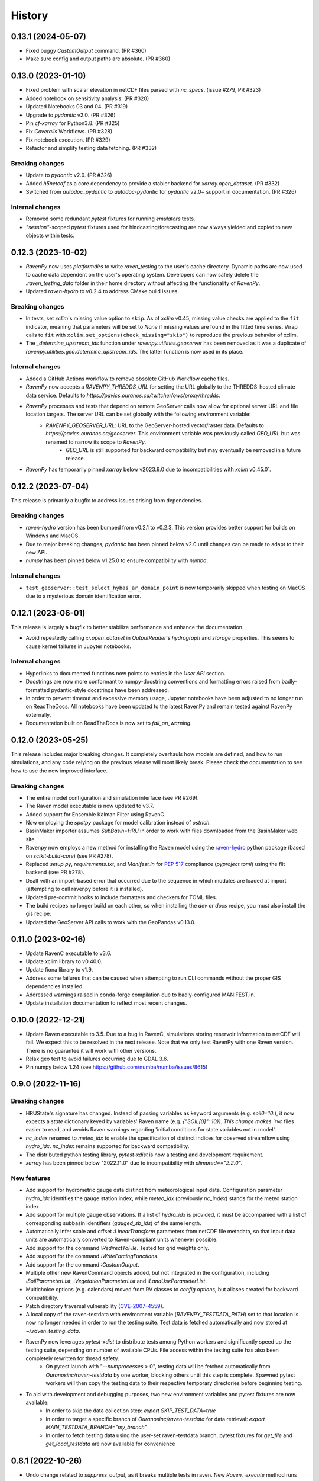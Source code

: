 =======
History
=======

0.13.1 (2024-05-07)
-------------------
* Fixed buggy `CustomOutput` command. (PR #360)
* Make sure config and output paths are absolute. (PR #360)

0.13.0 (2023-01-10)
-------------------
* Fixed problem with scalar elevation in netCDF files parsed with `nc_specs`. (issue #279, PR #323)
* Added notebook on sensitivity analysis. (PR #320)
* Updated Notebooks 03 and 04. (PR #319)
* Upgrade to `pydantic` v2.0. (PR #326)
* Pin `cf-xarray` for Python3.8. (PR #325)
* Fix `Coveralls` Workflows. (PR #328)
* Fix notebook execution. (PR #329)
* Refactor and simplify testing data fetching. (PR #332)

Breaking changes
^^^^^^^^^^^^^^^^
* Update to `pydantic` v2.0. (PR #326)
* Added `h5netcdf` as a core dependency to provide a stabler backend for `xarray.open_dataset`. (PR #332)
* Switched from `autodoc_pydantic` to `autodoc-pydantic` for `pydantic` v2.0+ support in documentation. (PR #326)

Internal changes
^^^^^^^^^^^^^^^^
* Removed some redundant `pytest` fixtures for running `emulators` tests.
* `"session"`-scoped `pytest` fixtures used for hindcasting/forecasting are now always yielded and copied to new objects within tests.

0.12.3 (2023-10-02)
-------------------
* `RavenPy` now uses `platformdirs` to write `raven_testing` to the user's cache directory. Dynamic paths are now used to cache data dependent on the user's operating system. Developers can now safely delete the `.raven_testing_data` folder in their home directory without affecting the functionality of `RavenPy`.
* Updated `raven-hydro` to v0.2.4 to address CMake build issues.

Breaking changes
^^^^^^^^^^^^^^^^
* In tests, set `xclim`'s missing value option to ``skip``. As of `xclim` v0.45, missing value checks are applied to the ``fit`` indicator, meaning that parameters will be set to `None` if missing values are found in the fitted time series. Wrap calls to ``fit`` with ``xclim.set_options(check_missing="skip")`` to reproduce the previous behavior of xclim.
* The `_determine_upstream_ids` function under `ravenpy.utilities.geoserver` has been removed as it was a duplicate of `ravenpy.utilities.geo.determine_upstream_ids`. The latter function is now used in its place.

Internal changes
^^^^^^^^^^^^^^^^
* Added a GitHub Actions workflow to remove obsolete GitHub Workflow cache files.
* `RavenPy` now accepts a `RAVENPY_THREDDS_URL` for setting the URL globally to the THREDDS-hosted climate data service. Defaults to `https://pavics.ouranos.ca/twitcher/ows/proxy/thredds`.
* `RavenPy` processes and tests that depend on remote GeoServer calls now allow for optional server URL and file location targets. The server URL can be set globally with the following environment variable:
    * `RAVENPY_GEOSERVER_URL`: URL to the GeoServer-hosted vector/raster data. Defaults to `https://pavics.ouranos.ca/geoserver`. This environment variable was previously called `GEO_URL` but was renamed to narrow its scope to `RavenPy`.
        * `GEO_URL` is still supported for backward compatibility but may eventually be removed in a future release.
* `RavenPy` has temporarily pinned `xarray` below v2023.9.0 due to incompatibilities with `xclim` v0.45.0`.

0.12.2 (2023-07-04)
-------------------
This release is primarily a bugfix to address issues arising from dependencies.

Breaking changes
^^^^^^^^^^^^^^^^
* `raven-hydro` version has been bumped from v0.2.1 to v0.2.3. This version provides better support for builds on Windows and MacOS.
* Due to major breaking changes, `pydantic` has been pinned below v2.0 until changes can be made to adapt to their new API.
* `numpy` has been pinned below v1.25.0 to ensure compatibility with `numba`.

Internal changes
^^^^^^^^^^^^^^^^
* ``test_geoserver::test_select_hybas_ar_domain_point`` is now temporarily skipped when testing on MacOS due to a mysterious domain identification error.

0.12.1 (2023-06-01)
-------------------
This release is largely a bugfix to better stabilize performance and enhance the documentation.

* Avoid repeatedly calling `xr.open_dataset` in `OutputReader`'s `hydrograph` and `storage` properties. This seems to cause kernel failures in Jupyter notebooks.

Internal changes
^^^^^^^^^^^^^^^^
* Hyperlinks to documented functions now points to entries in the `User API` section.
* Docstrings are now more conformant to numpy-docstring conventions and formatting errors raised from badly-formatted pydantic-style docstrings have been addressed.
* In order to prevent timeout and excessive memory usage, Jupyter notebooks have been adjusted to no longer run on ReadTheDocs. All notebooks have been updated to the latest RavenPy and remain tested against RavenPy externally.
* Documentation built on ReadTheDocs is now set to `fail_on_warning`.

0.12.0 (2023-05-25)
-------------------
This release includes major breaking changes. It completely overhauls how models are defined, and how to run
simulations, and any code relying on the previous release will most likely break. Please check the documentation
to see how to use the new improved interface.

Breaking changes
^^^^^^^^^^^^^^^^
* The entire model configuration and simulation interface (see PR #269).
* The Raven model executable is now updated to v3.7.
* Added support for Ensemble Kalman Filter using RavenC.
* Now employing the `spotpy` package for model calibration instead of `ostrich`.
* BasinMaker importer assumes `SubBasin=HRU` in order to work with files downloaded from the BasinMaker web site.
* Ravenpy now employs a new method for installing the Raven model using the `raven-hydro <https://github.com/Ouranosinc/raven-hydro>`_ python package  (based on `scikit-build-core`) (see PR #278).
* Replaced `setup.py`, `requirements.txt`, and `Manifest.in` for `PEP 517 <https://peps.python.org/pep-0517>`_ compliance (`pyproject.toml`) using the flit backend (see PR #278).
* Dealt with an import-based error that occurred due to the sequence in which modules are loaded at import (attempting to call ravenpy before it is installed).
* Updated pre-commit hooks to include formatters and checkers for TOML files.
* The build recipes no longer build on each other, so when installing the `dev` or `docs` recipe, you must also install the gis recipe.
* Updated the GeoServer API calls to work with the GeoPandas v0.13.0.

0.11.0 (2023-02-16)
-------------------

* Update RavenC executable to v3.6.
* Update xclim library to v0.40.0.
* Update fiona library to v1.9.
* Address some failures that can be caused when attempting to run CLI commands without the proper GIS dependencies installed.
* Addressed warnings raised in conda-forge compilation due to badly-configured MANIFEST.in.
* Update installation documentation to reflect most recent changes.

0.10.0 (2022-12-21)
-------------------

* Update Raven executable to 3.5. Due to a bug in RavenC, simulations storing reservoir information to netCDF will fail. We expect this to be resolved in the next release. Note that we only test RavenPy with one Raven version. There is no guarantee it will work with other versions.
* Relax geo test to avoid failures occurring due to GDAL 3.6.
* Pin numpy below 1.24 (see https://github.com/numba/numba/issues/8615)

0.9.0 (2022-11-16)
------------------

Breaking changes
^^^^^^^^^^^^^^^^
* HRUState's signature has changed. Instead of passing variables as keyword arguments (e.g. `soil0=10.`), it now expects a `state` dictionary keyed by variables' Raven name (e.g. `{"SOIL[0]": 10}). This change makes `rvc` files easier to read, and avoids Raven warnings regarding 'initial conditions for state variables not in model'.
* `nc_index` renamed to `meteo_idx` to enable the specification of distinct indices for observed streamflow using `hydro_idx`. `nc_index` remains supported for backward compatibility.
* The distributed python testing library, `pytest-xdist` is now a testing and development requirement.
* `xarray` has been pinned below "2022.11.0" due to incompatibility with `climpred=="2.2.0"`.

New features
^^^^^^^^^^^^
* Add support for hydrometric gauge data distinct from meteorological input data. Configuration parameter `hydro_idx` identifies the gauge station index, while `meteo_idx` (previously `nc_index`) stands for the meteo station index.
* Add support for multiple gauge observations. If a list of `hydro_idx` is provided, it must be accompanied with a list of corresponding subbasin identifiers (`gauged_sb_ids`) of the same length.
* Automatically infer scale and offset `:LinearTransform` parameters from netCDF file metadata, so that input data units are automatically converted to Raven-compliant units whenever possible.
* Add support for the command `:RedirectToFile`. Tested for grid weights only.
* Add support for the command `:WriteForcingFunctions`.
* Add support for the command `:CustomOutput`.
* Multiple other new RavenCommand objects added, but not integrated in the configuration, including `:SoilParameterList`, `:VegetationParameterList` and `:LandUseParameterList`.
* Multichoice options (e.g. calendars) moved from RV classes to `config.options`, but aliases created for backward compatibility.
* Patch directory traversal vulnerability (`CVE-2007-4559 <https://github.com/advisories/GHSA-gw9q-c7gh-j9vm>`_).
* A local copy of the raven-testdata with environment variable (`RAVENPY_TESTDATA_PATH`) set to that location is now no longer needed in order to run the testing suite. Test data is fetched automatically and now stored at `~/.raven_testing_data`.
* RavenPy now leverages `pytest-xdist` to distribute tests among Python workers and significantly speed up the testing suite, depending on number of available CPUs. File access within the testing suite has also been completely rewritten for thread safety.
    - On pytest launch with "`--numprocesses` > 0", testing data will be fetched automatically from `Ouranosinc/raven-testdata` by one worker, blocking others until this step is complete. Spawned pytest workers will then copy the testing data to their respective temporary directories before beginning testing.
* To aid with development and debugging purposes, two new environment variables and pytest fixtures are now available:
    - In order to skip the data collection step: `export SKIP_TEST_DATA=true`
    - In order to target a specific branch of `Ouranosinc/raven-testdata` for data retrieval: `export MAIN_TESTDATA_BRANCH="my_branch"`
    - In order to fetch testing data using the user-set raven-testdata branch, pytest fixtures for `get_file` and `get_local_testdata` are now available for convenience

0.8.1 (2022-10-26)
------------------

* Undo change related to `suppress_output`, as it breaks multiple tests in raven. New `Raven._execute` method runs models but does not parse results.

0.8.0
-----

Breaking changes
^^^^^^^^^^^^^^^^
* Parallel parameters must be provided explicitly using the `parallel` argument when calling emulators.
* Multiple `nc_index` values generate multiple *gauges*, instead of being parallelized.
* Python3.7 is no longer supported.
* Documentation now uses sphinx-apidoc at build-time to generate API pages.

* Add ``generate-hrus-from-routing-product`` script.
* Do not write RV zip file and merge outputs when `suppress_output` is True. Zipping rv files during multiple calibration runs leads to a non-linear performance slow-down.
* Fixed issues with coverage reporting via tox and GitHub Actions
* Add partial support for `:RedirectToFile` command, tested with GridWeights only.

0.7.8
-----

* Added functionalities in Data Assimilation utils and simplified tests.
* Removed pin on setuptools.
* Fixed issues related to symlinks, working directory, and output filenames.
* Fixed issues related to GDAL version handling in conda-forge.
* Updated jupyter notebooks.

0.7.7
-----

* Updated internal shapely calls to remove deprecated ``.to_wkt()`` methods.

0.7.6
-----

* Automate release pipeline to PyPI using GitHub CI actions.
* Added coverage monitoring GitHub CI action.
* Various documentation adjustments.
* Various metadata adjustments.
* Pinned owslib to 0.24.1 and above.
* Circumvented a bug in GitHub CI that was causing tests to fail at collection stage.

0.7.5
-----

* Update test so that it works with xclim 0.29.

0.7.4
-----

* Pinned climpred below v2.1.6.

0.7.3
-----

* Pinned xclim below v0.29.

0.7.2
-----

* Update cruft.
* Subclass ``derived_parameters`` in Ostrich emulators to avoid having to pass ``params``.

0.7.0
-----

* Add support for V2.1 of the Routing Product in ``ravenpy.extractors.routing_product``.
* Add ``collect-subbasins-upstream-of-gauge`` CLI script.
* Modify WFS request functions to use spatial filtering (``Intersects``) supplied by OWSLib.

0.6.0
-----

* Add support for EvaluationPeriod commands. Note that as a result of this, the model's ``diagnostics`` property contains one list per key, instead of a single scalar. Also note that for calibration, Ostrich will use the first period and the first evaluation metric.
* Add ``SACSMA``, ``CANADIANSHIELD`` and ``HYPR`` model emulators.

0.5.2
-----

* Simplify RVC configuration logic.
* Add ``ravenpy.utilities.testdata.file_md5_checksum`` (previously in ``xarray.tutorial``).

0.5.1
-----

* Some adjustments and bugfixes needed for RavenWPS.
* Refactoring of some internal logic in ``ravenpy.config.rvs.RVT``.
* Improvements to typing with the help of mypy.

0.5.0
-----

* Refactoring of the RV config subsystem:

  * The config is fully encapsulated into its own class: ``ravenpy.config.rvs.Config``.
  * The emulator RV templates are inline in their emulator classes.

* The emulators have their own submodule: ``ravenpy.models.emulators``.
* The "importers" have been renamed to "extractors" and they have their own submodule: ``ravenpy.extractors``.

0.4.2
-----

* Update to RavenC revision 318 to fix OPeNDAP access for StationForcing commands.
* Fix grid_weights set to None by default.
* Pass nc_index to ObservationData command.
* Expose more cleanly RavenC errors and warnings.

0.4.1
-----

* Add notebook about hindcast verification skill.
* Add notebook about routing capability.
* Modify geoserver functions to have them return GeoJSON instead of GML.
* Collect upstream watershed aggregation logic.
* Fix RVC bug.

0.4.0
-----

This is an interim version making one step toward semi-distributed modeling support.
Model configuration is still in flux and will be significantly modified with 0.5.
The major change in this version is that model configuration supports passing multiple HRU objects,
instead of simply passing area, latitude, longitude and elevation for a single HRU.

* GR4JCN emulator now supports routing mode.
* Add BLENDED model emulator.
* DAP links for forcing files are now supported.
* Added support for ``tox``-based localized installation and testing with python-pip.
* Now supporting Python 3.7, 3.8, and 3.9.
* Build testing for ``pip`` and ``conda``-based builds with GitHub CI.

0.3.1
-----

* Update external dependencies (Raven, OSTRICH) to facilitate Conda packaging.

0.3.0
-----

* Migration and refactoring of GIS and IO utilities (``utils.py``, ``utilities/gis.py``) from RavenWPS to RavenPy.
* RavenPy can now be installed from PyPI without GIS dependencies (limited functionality).
* Hydro routing product is now supported from ``geoserver.py`` (a notebook has been added to demonstrate the new functions).
* New script ``ravenpy aggregate-forcings-to-hrus`` to aggregate NetCDF files and compute updated grid weights.
* Add the basis for a new routing emulator option (WIP).
* Add climpred verification capabilities.

0.2.3
-----

* Regionalisation data is now part of the package.
* Fix tests that were not using testdata properly.
* Add tests for external dataset access.
* ``utilities.testdata.get_local_testdata`` now raises an exception when it finds no dataset corresponding to the user pattern.

0.2.2
-----

* Set wcs.getCoverage timeout to 120 seconds.
* Fix ``Raven.parse_results`` logic when no flow observations are present and no diagnostic file is created.
* Fix ECCC test where input was cached and shadowed forecast input data.

0.2.1
-----

* Fix xarray caching bug in regionalization.

0.2.0
-----

* Refactoring of ``ravenpy.utilities.testdata`` functions.
* Bump xclim to 0.23.

0.1.7
-----

* Fix xarray caching bug affecting climatological ESP forecasts (#33).
* Fix deprecation issue with Fiona.

0.1.6 (2021-01-15)
------------------

* Correct installer bugs.

0.1.5 (2021-01-14)
------------------

* Release with docs.

0.1.0 (2020-12-20)
------------------

* First release on PyPI.
